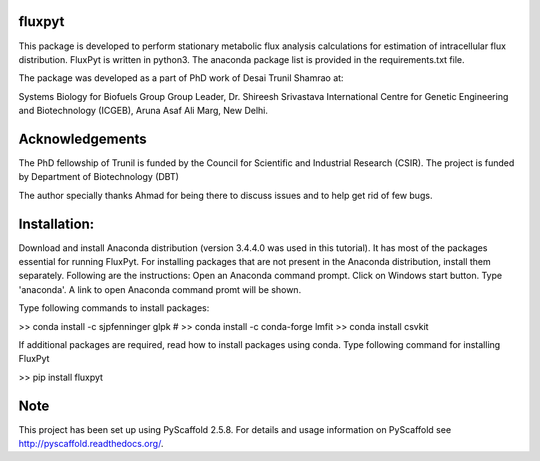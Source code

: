 fluxpyt
=======

This package is developed to perform stationary metabolic flux analysis 
calculations for estimation of intracellular flux distribution.
FluxPyt is written in python3. The anaconda package list is provided in 
the requirements.txt file.

The package was developed as a part of PhD work of Desai Trunil Shamrao at:

Systems Biology for Biofuels Group
Group Leader, Dr. Shireesh Srivastava
International Centre for Genetic Engineering and Biotechnology (ICGEB),
Aruna Asaf Ali Marg,
New Delhi.


Acknowledgements
================
The PhD fellowship of Trunil is funded by the Council for Scientific 
and Industrial Research (CSIR).
The project is funded by Department of Biotechnology (DBT)

The author specially thanks Ahmad for being there to discuss issues and to 
help get rid of few bugs.



Installation:
============
Download and install Anaconda distribution (version 3.4.4.0 was used in this tutorial).
It has most of the packages essential for running FluxPyt.
For installing packages that are not present in the Anaconda distribution, install them separately. Following are the instructions:
Open an Anaconda command prompt.
Click on Windows start button.
Type 'anaconda'. A link to open Anaconda command promt will be shown.

Type following commands to install packages:

>> conda install -c sjpfenninger glpk  #
>> conda install -c conda-forge lmfit
>> conda install csvkit

If additional packages are required, read how to install packages using conda.
Type following command for installing FluxPyt

>> pip install fluxpyt




Note
====

This project has been set up using PyScaffold 2.5.8. For details and usage
information on PyScaffold see http://pyscaffold.readthedocs.org/.



